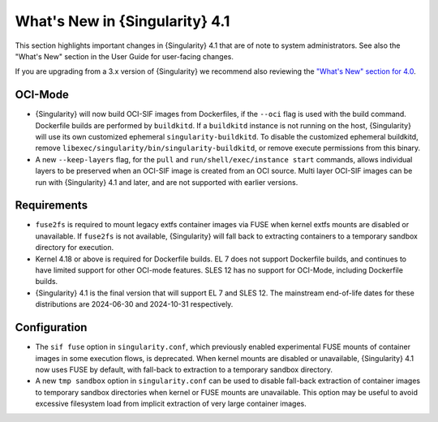 .. _whats_new:

###############################
What's New in {Singularity} 4.1
###############################

This section highlights important changes in {Singularity} 4.1 that are of note
to system administrators. See also the "What's New" section in the User Guide
for user-facing changes.

If you are upgrading from a 3.x version of {Singularity} we recommend also
reviewing the `"What's New" section for 4.0 <https://docs.sylabs.io/guides/{adminversion}/admin-guide/new.html>`__.

********
OCI-Mode
********

- {Singularity} will now build OCI-SIF images from Dockerfiles, if the
  ``--oci`` flag is used with the build command. Dockerfile builds are performed
  by ``buildkitd``. If a ``buildkitd`` instance is not running on the host,
  {Singularity} will use its own customized ephemeral
  ``singularity-buildkitd``. To disable the customized ephemeral buildkitd,
  remove ``libexec/singularity/bin/singularity-buildkitd``, or remove execute
  permissions from this binary.
- A new ``--keep-layers`` flag, for the ``pull`` and ``run/shell/exec/instance
  start`` commands, allows individual layers to be preserved when an OCI-SIF
  image is created from an OCI source. Multi layer OCI-SIF images can be run
  with {Singularity} 4.1 and later, and are not supported with earlier
  versions.

************
Requirements
************

- ``fuse2fs`` is required to mount legacy extfs container images via FUSE when
  kernel extfs mounts are disabled or unavailable. If ``fuse2fs`` is not
  available, {Singularity} will fall back to extracting containers to a
  temporary sandbox directory for execution.
- Kernel 4.18 or above is required for Dockerfile builds. EL 7 does not support
  Dockerfile builds, and continues to have limited support for other OCI-mode
  features. SLES 12 has no support for OCI-Mode, including Dockerfile builds.
- {Singularity} 4.1 is the final version that will support EL 7 and SLES 12. The
  mainstream end-of-life dates for these distributions are 2024-06-30 and
  2024-10-31 respectively.

*************
Configuration
*************

- The ``sif fuse`` option in ``singularity.conf``, which previously enabled
  experimental FUSE mounts of container images in some execution flows, is
  deprecated. When kernel mounts are disabled or unavailable, {Singularity}
  4.1 now uses FUSE by default, with fall-back to extraction to a temporary
  sandbox directory.
- A new ``tmp sandbox`` option in ``singularity.conf`` can be used to disable
  fall-back extraction of container images to temporary sandbox directories when
  kernel or FUSE mounts are unavailable. This option may be useful to avoid
  excessive filesystem load from implicit extraction of very large container
  images.
